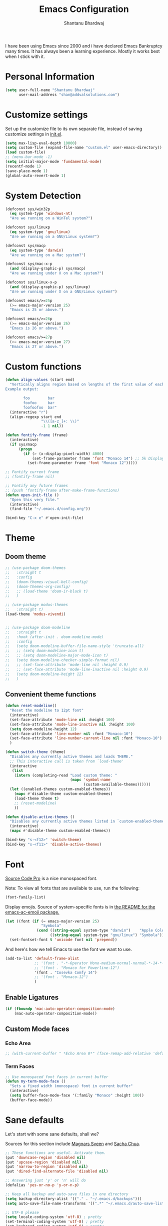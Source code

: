 #+TITLE: Emacs Configuration
#+AUTHOR: Shantanu Bhardwaj

I have been using Emacs since 2000 and i have declared Emacs Bankruptcy
many times. It  has always been a learning experience. Mostly it works best
when I stick with it.

* Personal Information

#+begin_src emacs-lisp
(setq user-full-name "Shantanu Bhardwaj"
      user-mail-address "shan@addvalsolutions.com")
#+end_src

* Customize settings

Set up the customize file to its own separate file, instead of saving
customize settings in [[file:init.el][init.el]].

#+begin_src emacs-lisp
(setq max-lisp-eval-depth 10000)
(setq custom-file (expand-file-name "custom.el" user-emacs-directory))
(load custom-file)
;; (menu-bar-mode -1)
(setq initial-major-mode 'fundamental-mode)
(recentf-mode 1)
(save-place-mode 1)
(global-auto-revert-mode 1)
#+end_src

* System Detection
#+begin_src emacs-lisp
(defconst sys/win32p
  (eq system-type 'windows-nt)
  "Are we running on a WinTel system?")

(defconst sys/linuxp
  (eq system-type 'gnu/linux)
  "Are we running on a GNU/Linux system?")

(defconst sys/macp
  (eq system-type 'darwin)
  "Are we running on a Mac system?")

(defconst sys/mac-x-p
  (and (display-graphic-p) sys/macp)
  "Are we running under X on a Mac system?")

(defconst sys/linux-x-p
  (and (display-graphic-p) sys/linuxp)
  "Are we running under X on a GNU/Linux system?")

(defconst emacs/>=25p
  (>= emacs-major-version 25)
  "Emacs is 25 or above.")

(defconst emacs/>=26p
  (>= emacs-major-version 26)
  "Emacs is 26 or above.")

(defconst emacs/>=27p
  (>= emacs-major-version 27)
  "Emacs is 27 or above.")

#+end_src

* Custom functions
#+begin_src emacs-lisp
(defun align-values (start end)
  "Vertically aligns region based on lengths of the first value of each line.
Example output:

        foo        bar
        foofoo     bar
        foofoofoo  bar"
  (interactive "r")
  (align-regexp start end
                "\\([a-z_]+: \\)"
                -1 1 nil))
#+end_src

#+begin_src emacs-lisp
(defun fontify-frame (frame)
  (interactive)
  (if sys/macp
      (progn
        (if (> (x-display-pixel-width) 4000)
            (set-frame-parameter frame 'font "Monaco 14") ;; 5k Display
          (set-frame-parameter frame 'font "Monaco 12")))))

;; Fontify current frame
;; (fontify-frame nil)

;; Fontify any future frames
;; (push 'fontify-frame after-make-frame-functions)
(defun open-init-file ()
  "Open this very file."
  (interactive)
  (find-file "~/.emacs.d/config.org"))

(bind-key "C-x e" #'open-init-file)

#+end_src
* Theme

** Doom theme

#+BEGIN_SRC emacs-lisp
;; (use-package doom-themes
;;   :straight t
;;   :config
;;   (doom-themes-visual-bell-config)
;;   (doom-themes-org-config)
;;   ;; (load-theme 'doom-ir-black t)
;;   )

;; (use-package modus-themes
;;   :straight t)
(load-theme 'modus-vivendi)


;; (use-package doom-modeline
;;   :straight t
;;   :hook (after-init . doom-modeline-mode)
;;   :config
;;   (setq doom-modeline-buffer-file-name-style 'truncate-all)
;;   ;; (setq doom-modeline-icon t)
;;   ;; (setq doom-modeline-major-mode-icon t)
;;   (setq doom-modeline-checker-simple-format nil)
;;   ;; (set-face-attribute 'mode-line nil :height 0.9)
;;   ;; (set-face-attribute 'mode-line-inactive nil :height 0.9)
;;   (setq doom-modeline-height 12)
;;   )

#+END_SRC
** Convenient theme functions

#+begin_src emacs-lisp
(defun reset-modeline()
  "Reset the modeline to 12pt font"
  (interactive)
  (set-face-attribute 'mode-line nil :height 100)
  (set-face-attribute 'mode-line-inactive nil :height 100)
  (setq doom-modeline-height 12)
  (set-face-attribute 'line-number nil :font "Monaco-10")
  (set-face-attribute 'line-number-current-line nil :font "Monaco-10")
  )

(defun switch-theme (theme)
  "Disables any currently active themes and loads THEME."
  ;; This interactive call is taken from `load-theme'
  (interactive
   (list
    (intern (completing-read "Load custom theme: "
                             (mapc 'symbol-name
                                   (custom-available-themes))))))
  (let ((enabled-themes custom-enabled-themes))
    (mapc #'disable-theme custom-enabled-themes)
    (load-theme theme t)
    ;; (reset-modeline)
    ))

(defun disable-active-themes ()
  "Disables any currently active themes listed in `custom-enabled-themes'."
  (interactive)
  (mapc #'disable-theme custom-enabled-themes))

(bind-key "s-<f12>" 'switch-theme)
(bind-key "s-<f11>" 'disable-active-themes)
#+end_src

* Font

[[http://adobe-fonts.github.io/source-code-pro/][Source Code Pro]] is a nice monospaced font.

Note: To view all fonts that are available to use, run the following:

#+BEGIN_SRC emacs-lisp :tangle no
(font-family-list)
#+END_SRC

Display emojis. Source of system-specific fonts is in [[https://github.com/syohex/emacs-ac-emoji][the README for
the emacs-ac-emoji package.]]

#+BEGIN_SRC emacs-lisp
(let ((font (if (= emacs-major-version 25)
                "Symbola"
              (cond ((string-equal system-type "darwin")    "Apple Color Emoji")
                    ((string-equal system-type "gnu/linux") "Symbola")))))
  (set-fontset-font t 'unicode font nil 'prepend))
#+END_SRC

And here's how we tell Emacs to use the font we want to use.

#+begin_src emacs-lisp
(add-to-list 'default-frame-alist
             ;; '(font . "-*-Operator Mono-medium-normal-normal-*-14-*-*-*-m-0-iso10646-1")
             ;; '(font . "Monaco for Powerline-12")
             '(font . "Iosevka Comfy 14")
             ;; '(font . "Monaco-12")
             )

#+end_src

** Enable Ligatures
#+begin_src emacs-lisp
(if (fboundp 'mac-auto-operator-composition-mode)
    (mac-auto-operator-composition-mode))

#+end_src

** Custom Mode faces
*** Echo Area
#+begin_src emacs-lisp
;; (with-current-buffer " *Echo Area 0*" (face-remap-add-relative 'default '(:family "Monaco" :height 110)))
#+end_src

*** Term Faces
#+begin_src emacs-lisp
;; Use monospaced font faces in current buffer
(defun my-term-mode-face ()
  "Sets a fixed width (monospace) font in current buffer"
  (interactive)
  (setq buffer-face-mode-face '(:family "Monaco" :height 100))
  (buffer-face-mode))

#+end_src
* Sane defaults

Let's start with some sane defaults, shall we?

Sources for this section include [[https://github.com/magnars/.emacs.d/blob/master/settings/sane-defaults.el][Magnars Sveen]] and [[http://pages.sachachua.com/.emacs.d/Sacha.html][Sacha Chua]].

#+begin_src emacs-lisp
;; These functions are useful. Activate them.
(put 'downcase-region 'disabled nil)
(put 'upcase-region 'disabled nil)
(put 'narrow-to-region 'disabled nil)
(put 'dired-find-alternate-file 'disabled nil)

;; Answering just 'y' or 'n' will do
(defalias 'yes-or-no-p 'y-or-n-p)

;; Keep all backup and auto-save files in one directory
(setq backup-directory-alist '(("." . "~/.emacs.d/backups")))
(setq auto-save-file-name-transforms '((".*" "~/.emacs.d/auto-save-list/" t)))

;; UTF-8 please
(setq locale-coding-system 'utf-8) ; pretty
(set-terminal-coding-system 'utf-8) ; pretty
(set-keyboard-coding-system 'utf-8) ; pretty
(set-selection-coding-system 'utf-8) ; please
(prefer-coding-system 'utf-8) ; with sugar on top
(setq-default indent-tabs-mode nil)

;; Turn off the blinking cursor
(blink-cursor-mode -1)

(setq-default indent-tabs-mode nil)
(setq-default indicate-empty-lines t)

;; Don't count two spaces after a period as the end of a sentence.
;; Just one space is needed.
(setq sentence-end-double-space nil)

;; delete the region when typing, just like as we expect nowadays.
(delete-selection-mode t)

(show-paren-mode t)

(column-number-mode t)

;; (global-visual-line-mode -1)
(remove-hook 'text-mode-hook #'turn-on-auto-fill)
(add-hook 'text-mode-hook 'turn-on-visual-line-mode)
(diminish 'visual-line-mode)

(setq uniquify-buffer-name-style 'forward)

;; -i gets alias definitions from .bash_profile
(setq shell-command-switch "-ic")

;; Don't beep at me
(setq visible-bell nil)

;; highlight current line everywhere
(global-hl-line-mode 1)

(global-unset-key (kbd "M-m"))
(global-set-key (kbd "C-+") 'text-scale-increase)
(global-set-key (kbd "C--") 'text-scale-decrease)
;; (global-set-key (kbd "C-+") 'text-scale-increase)
;; (global-set-key (kbd "C--") 'text-scale-decrease)


(windmove-default-keybindings 'super)
#+end_src

Here we make page-break characters look pretty, instead of appearing
as =^L= in Emacs. [[http://ericjmritz.name/2015/08/29/using-page-breaks-in-gnu-emacs/][Here's an informative article called "Using
Page-Breaks in GNU Emacs" by Eric J. M. Ritz.]]

#+begin_src emacs-lisp
(use-package page-break-lines
  :straight t)
#+end_src

# TODO: Change this to auto for prog-mode only
# (when (version<= "26.0.50" emacs-version )

#+BEGIN_SRC emacs-lisp
;; native line numbers
;; (setq-default display-line-numbers 'visual
;;               display-line-numbers-current-absolute t
;;               display-line-numbers-width 4
;;               display-line-numbers-widen t)
;; (global-display-line-numbers-mode t)

(add-hook 'prog-mode-hook #'display-line-numbers-mode)

;; Customize the minibuffer
;; (add-hook 'minibuffer-setup-hook 'my-minibuffer-setup)
;; (defun my-minibuffer-setup ()
;;   (set (make-local-variable 'face-remapping-alist)
;;        '((default :height 1.0))))
#+END_SRC

* Mac customizations

There are configurations to make when running Emacs on macOS (hence the
"darwin" system-type check).

#+begin_src emacs-lisp
(when (string-equal system-type "darwin")

  (add-to-list 'default-frame-alist
               '(ns-transparent-titlebar . t))
  ;; set the window frame to dark theme
  (add-to-list 'default-frame-alist
               '(ns-appearance . dark))

  ;; delete files by moving them to the trash
  (setq delete-by-moving-to-trash t)
  (setq trash-directory "~/.Trash")
  ;; Don't make new frames when opening a new file with Emacs
  (setq ns-pop-up-frames nil)

  ;; set the Fn key as the hyper key
  ;; (setq ns-function-modifier 'hyper)
  ;; (setq ns-option-modifier 'super)
  ;; (setq ns-command-modifier 'meta)

  (setq mac-option-modifier 'super)
  (setq mac-command-modifier 'meta)

  ;; typical mac bindings
  ;; (global-set-key (kbd "M-s") 'save-buffer)
  (global-set-key (kbd "M-z") 'undo)

  ;; Use Command-` to switch between Emacs windows (not frames)
  (bind-key "A-`" 'other-window)

  ;; Use Command-Shift-` to switch Emacs frames in reverse
  (bind-key "s-~" (lambda() () (interactive) (other-window -1)))

  ;; Because of the keybindings above, set one for `other-frame'
  (bind-key "S-1" 'other-frame)

  ;; Fullscreen!
  (setq ns-use-native-fullscreen nil) ; Not Lion style
  (bind-key "<s-return>" 'toggle-frame-fullscreen)

  ;; buffer switching
  (bind-key "M-[" 'previous-buffer)
  (bind-key "M-]" 'next-buffer)

  ;; Compiling
  (bind-key "H-c" 'compile)
  (bind-key "H-r" 'recompile)
  (bind-key "H-s" (defun save-and-recompile () (interactive) (save-buffer) (recompile)))

  ;; disable the key that minimizes emacs to the dock because I don't
  ;; minimize my windows
  ;; (global-unset-key (kbd "C-z"))

  ;; Not going to use these commands
  (put 'ns-print-buffer 'disabled t)
  (put 'suspend-frame 'disabled t))
#+end_src

~exec-path-from-shell~ makes the command-line path with Emacs's shell
match the same one on macOS.

#+begin_src emacs-lisp
(use-package exec-path-from-shell
  :if (memq window-system '(mac ns))
  :straight t
  :init
  (exec-path-from-shell-initialize))
#+end_src

* Org mode
** Installation
#+BEGIN_SRC emacs-lisp
(use-package org
  ;;:straight org-plus-contrib              ;
  :config
  (require 'org-tempo)
  )

(use-package org-auto-tangle
  :straight t
  :defer t
  :hook (org-mode . org-auto-tangle-mode)
  :config
  (setq org-auto-tangle-babel-safelist '(
                                         "~/.emacs.d/config.org"
                                         )))
#+END_SRC
** Org activation bindings

Set up some global key bindings that integrate with Org Mode features.

#+begin_src emacs-lisp
(bind-key "C-c l" 'org-store-link)
(bind-key "C-c c" 'org-capture)
(bind-key "C-c a" 'org-agenda)
#+end_src

*** Org agenda

Learned about [[https://github.com/sachac/.emacs.d/blob/83d21e473368adb1f63e582a6595450fcd0e787c/Sacha.org#org-agenda][this =delq= and =mapcar= trick from Sacha Chua's config]].

#+begin_src emacs-lisp
(setq org-agenda-files
      (delq nil
            (mapcar (lambda (x) (and (file-exists-p x) x))
                    '("~/Dropbox/Agenda"))))
#+end_src

*** Org capture

#+begin_src emacs-lisp
(bind-key "C-c c" 'org-capture)
(setq org-default-notes-file "~/Dropbox/Notes/notes.org")
#+end_src

** Org setup

Speed commands are a nice and quick way to perform certain actions
while at the beginning of a heading. It's not activated by default.

See the doc for speed keys by checking out [[elisp:(info%20"(org)%20speed%20keys")][the documentation for
speed keys in Org mode]].

#+begin_src emacs-lisp
(setq org-use-speed-commands t)
#+end_src

#+begin_src emacs-lisp
(setq org-image-actual-width 550)
#+end_src

#+BEGIN_SRC emacs-lisp
(setq org-highlight-latex-and-related '(latex script entities))
#+END_SRC

#+BEGIN_SRC emacs-lisp
(setq org-startup-indented 'f)
(setq org-directory "~/Dropbox/Apps/Org")
(setq org-special-ctrl-a/e 't)
(setq org-default-notes-file (concat org-directory "/Notes.org"))
(define-key global-map "\C-cc" 'org-capture)
(setq org-mobile-directory "~/Dropbox/Apps/MobileOrg")
(setq org-src-fontify-natively 't)
(setq org-src-tab-acts-natively t)
(setq org-src-window-setup 'current-window)

(setq org-agenda-files (quote ("~/Dropbox/Apps/Org/Inbox.org"
                               ;;                                "~/Dropbox/Apps/Org/Addval.org"
                               ;;                                "~/Dropbox/Apps/Org/Brandbin.org"
                               ;;                                "~/Dropbox/Apps/Org/Kulcare.org"
                               )))
#+END_SRC
** Org tags

The default value is -77, which is weird for smaller width windows.
I'd rather have the tags align horizontally with the header. 45 is a
good column number to do that.

#+begin_src emacs-lisp
(setq org-tags-column 45)
#+end_src

** Org babel languages

#+begin_src emacs-lisp :tangle no
(org-babel-do-load-languages
 'org-babel-load-languages
 '((python . t)
   (C . t)
   (calc . t)
   (latex . t)
   (java . t)
   (ruby . t)
   (lisp . t)
   (scheme . t)
   (shell . t)
   (sqlite . t)
   (js . t)))

(defun my-org-confirm-babel-evaluate (lang body)
  "Do not confirm evaluation for these languages."
  (not (or (string= lang "C")
           (string= lang "java")
           (string= lang "python")
           (string= lang "emacs-lisp")
           (string= lang "sqlite"))))
(setq org-confirm-babel-evaluate 'my-org-confirm-babel-evaluate)
#+end_src

** Org babel/source blocks

I like to have source blocks properly syntax highlighted and with the
editing popup window staying within the same window so all the windows
don't jump around. Also, having the top and bottom trailing lines in
the block is a waste of space, so we can remove them.

I noticed that fontification doesn't work with markdown mode when the
block is indented after editing it in the org src buffer---the leading
#s for headers don't get fontified properly because they appear as Org
comments. Setting ~org-src-preserve-indentation~ makes things
consistent as it doesn't pad source blocks with leading spaces.

#+begin_src emacs-lisp
(setq org-src-fontify-natively t
      org-src-window-setup 'current-window
      org-src-strip-leading-and-trailing-blank-lines t
      org-src-preserve-indentation t
      org-src-tab-acts-natively t)
#+end_src

** Org templates

Source block templates

#+BEGIN_SRC emacs-lisp
(add-to-list 'org-structure-template-alist '("el" . "src emacs-lisp" ))
(add-to-list 'org-structure-template-alist '("rb" . "src ruby" ))
(add-to-list 'org-structure-template-alist '("sh" . "src sh" ))
( add-to-list 'org-structure-template-alist '("md" . "src markdown"))
#+END_SRC

* Window

Convenient keybindings to resize windows.

#+begin_src emacs-lisp
;; (bind-key "s-C-<left>"  'shrink-window-horizontally)
;; (bind-key "s-C-<right>" 'enlarge-window-horizontally)
;; (bind-key "s-C-<down>"  'shrink-window)
;; (bind-key "s-C-<up>"    'enlarge-window)
#+end_src

Whenever I split windows, I usually do so and also switch to the other
window as well, so might as well rebind the splitting key bindings to
do just that to reduce the repetition.

#+begin_src emacs-lisp
(defun vsplit-other-window ()
  "Splits the window vertically and switches to that window."
  (interactive)
  (split-window-vertically)
  (other-window 1 nil))
(defun hsplit-other-window ()
  "Splits the window horizontally and switches to that window."
  (interactive)
  (split-window-horizontally)
  (other-window 1 nil))

(bind-key "C-x 2" 'vsplit-other-window)
(bind-key "C-x 3" 'hsplit-other-window)
#+end_src

** Transpose frame

#+begin_src emacs-lisp
(use-package transpose-frame
  :straight t
  :bind ("H-t" . transpose-frame))
#+end_src

** Tabs
#+begin_src emacs-lisp
;; (use-package centaur-tabs
;;   :straight t
;;   :hook
;;   (dired-mode . centaur-tabs-local-mode)
;;   :config
;;   (setq centaur-tabs-style "bar"
;;         centaur-tabs-plain-icons t
;;         centaur-tabs-modified-marker t
;;         centaur-tabs-gray-out-icons 'buffer
;;         centaur-tabs-modified-marker "*")
;; ;;  (centaur-tabs-headline-match)
;;   (centaur-tabs-mode t)
;;   :bind
;;   ("C-<prior>" . centaur-tabs-backward)
;;   ("C-<next>" . centaur-tabs-forward))

#+end_src

* Whitespace mode
# TODO: Add whitespace cleanup config
#+begin_src emacs-lisp
(use-package whitespace
  :straight nil
  :diminish
  :hook ((prog-mode outline-mode conf-mode) . whitespace-mode)
  :bind (("s-<f10>" . whitespace-mode)
         ("C-c w" . whitespace-cleanup))
  :config
  (setq whitespace-line-column fill-column) ;; limit line length
  ;; automatically clean up bad whitespace
  (setq whitespace-action '(auto-cleanup))
  ;; only show bad whitespace
  (setq whitespace-style '(face
                           trailing space-before-tab
                           indentation empty space-after-tab)))

#+end_src

* ELPA packages

These are the packages that are not built into Emacs.

** Ag

#+BEGIN_SRC emacs-lisp
(use-package ag
  :commands ag
  :defer t
  :straight t)
#+END_SRC

** Ace Jump Mode

A quick way to jump around text in buffers.

[[http://emacsrocks.com/e10.html][See Emacs Rocks Episode 10 for a screencast.]]

#+begin_src emacs-lisp
(use-package ace-jump-mode
  :straight t
  :diminish ace-jump-mode
  :commands ace-jump-mode
  :bind ("C-s-s" . ace-jump-mode))
#+end_src

** Ace Window

[[https://github.com/abo-abo/ace-window][ace-window]] is a package that uses the same idea from ace-jump-mode for
buffer navigation, but applies it to windows. The default keys are
1-9, but it's faster to access the keys on the home row, so that's
what I have them set to (with respect to Dvorak, of course).

#+begin_src emacs-lisp
(use-package ace-window
  :straight t
  :defer t
  :config
  (setq aw-keys '(?a ?o ?e ?u ?h ?t ?n ?s))
  (ace-window-display-mode)
  :bind ("s-o" . ace-window))
#+end_src
#+end_src

** Aggressive Indent
#+BEGIN_SRC emacs-lisp
(use-package aggressive-indent
  :straight t
  :config
  :defer t
  ;; (add-hook 'prog-mode-hook #'aggressive-indent-mode)
  )
#+END_SRC

** Browse URL
#+begin_src emacs-lisp
;; Pass a URL to a WWW browser
(use-package browse-url
  :straight nil
  :defer t
  :defines dired-mode-map
  :bind (("C-c C-z ." . browse-url-at-point)
         ("C-c C-z b" . browse-url-of-buffer)
         ("C-c C-z r" . browse-url-of-region)
         ("C-c C-z u" . browse-url)
         ("C-c C-z v" . browse-url-of-file))
  :init
  (with-eval-after-load 'dired
    (bind-key "C-c C-z f" #'browse-url-of-file dired-mode-map)))

;; Click to browse URL or to send to e-mail address
(use-package goto-addr
  :straight nil
  :hook ((text-mode . goto-address-mode)
         (prog-mode . goto-address-prog-mode)))


#+end_src

** Crux

Collection of Ridiculously Useful eXtensions

#+BEGIN_SRC emacs-lisp
(use-package crux
  :straight t
  :bind (("C-c o o" . crux-open-with)
         ("C-c o u" . crux-view-url)
         ("C-a" . crux-move-beginning-of-line)
         ("C-x r" . crux-recentf-find-file)))
#+END_SRC
** Centered
#+begin_src emacs-lisp
(use-package centered-window :straight t)
#+end_src
** Dash

Integration with [[http://kapeli.com/dash][Dash, the API documentation browser on macOS]]. The
binding ~s-D~ is the same as Cmd-Shift-D, the same binding that dash
uses in Android Studio (trying to keep things consistent with the
tools I use).

#+begin_src emacs-lisp
(use-package dash-at-point
  :straight t
  :defer t
  :bind (("s-D"     . dash-at-point)
         ("C-c e"   . dash-at-point-with-docset)))
#+end_src

** Dashboard
#+BEGIN_SRC emacs-lisp
(use-package dashboard
  :straight t
  :config
  (dashboard-setup-startup-hook))
#+END_SRC
** Dired Ranger
#+begin_src emacs-lisp
(use-package dired-ranger
  :straight t
  :bind (:map dired-mode-map
              ("W" . dired-ranger-copy)
              ("X" . dired-ranger-move)
              ("Y" . dired-ranger-paste)))
#+end_src
** Expand Region
#+BEGIN_SRC emacs-lisp
(use-package expand-region
  :straight t
  :bind ("C-=" . er/expand-region))
#+END_SRC
** Flycheck

Still need to set up hooks so that flycheck automatically runs in
python mode, etc. js2-mode is already really good for the syntax
checks, so I probably don't need the jshint checks with flycheck for
it.

#+begin_src emacs-lisp
(use-package flycheck
  :straight t
  :defer 10
  :bind (("C-c n" . 'flycheck-next-error)
         ;; ("C-c p" . 'flycheck-previous-error)
         )
  ;; :config
  ;; (add-hook 'prog-mood-hook 'flycheck-mode)
  ;; (setq flycheck-html-tidy-executable "tidy5")
  ;; ;;(add-hook 'flycheck-mode-hook 'shan/use-eslint-from-node-modules)
  ;; (setq-default flycheck-disabled-checkers '(ruby-reek ruby-rubylint))
  ;; (add-hook 'ruby-mode-hook
  ;;           (lambda ()
  ;;            (flycheck-disable-checker 'ruby-reek)))
  )

(use-package flycheck-posframe
  :straight t
  :after flycheck
  :init
  :config (add-hook 'flycheck-mode-hook #'flycheck-posframe-mode)
  (set-face-attribute 'flycheck-posframe-error-face nil :inherit 'error :height 120)
  (set-face-attribute 'flycheck-posframe-warning-face nil :inherit 'warning :height 120)
  (set-face-attribute 'flycheck-posframe-info-face nil :inherit 'info :height 120)
  )
#+end_src
** Highlight Indent Guides
#+BEGIN_SRC emacs-lisp
(use-package highlight-indent-guides
  :straight t
  :defer t
  :init
  (setq highlight-indent-guides-method 'character)
  ;; (add-hook 'prog-mode-hook 'highlight-indent-guides-mode)
  )

#+END_SRC

** HL TODO
#+begin_src emacs-lisp
(use-package hl-todo
  :straight t
  :defer t
  :custom-face (hl-todo ((t (:box t :inherit))))
  :bind (:map hl-todo-mode-map
              ([C-f3] . hl-todo-occur)
              ("C-c t p" . hl-todo-previous)
              ("C-c t n" . hl-todo-next)
              ("C-c t o" . hl-todo-occur))
  :hook (after-init . global-hl-todo-mode))
#+end_src
** Magit

A great interface for git projects. It's much more pleasant to use
than the git interface on the command line. Use an easy keybinding to
access magit.

#+begin_src emacs-lisp
(use-package magit
  :straight t
  :defer t
  :bind ("C-x g" . magit-status))

;; (use-package forge
;;   :after magit
;;   :defer t)

(use-package git-gutter
  :straight t
  :config
  (global-git-gutter-mode 't)
  :diminish git-gutter-mode)

(use-package git-timemachine
  :straight t)

;; (use-package git-modes
;;   :straight t
;;   :defer t)

(use-package git-link
  :straight t
  :defer t)

(use-package git-messenger
  :straight t
  :defer t
  :bind ("C-x v p" . 'git-messenger:popup-message))
#+end_src

** Markdown mode

#+begin_src emacs-lisp
(use-package markdown-mode
  :defer t
  :straight t
  :mode (("\\.markdown\\'" . markdown-mode)
         ("\\.md\\'"       . markdown-mode)))
#+end_src

** Multiple cursors

We'll also need to ~(require 'multiple-cusors)~ because of [[https://github.com/magnars/multiple-cursors.el/issues/105][an autoload issue]].

#+begin_src emacs-lisp
(use-package multiple-cursors
  :straight t
  :defer t
  :bind (("C-S-c C-S-c" . mc/edit-lines)
         ("C->"         . mc/mark-next-like-this)
         ("C-<"         . mc/mark-previous-like-this)
         ("C-c C-<"     . mc/mark-all-like-this)
         ("C-!"         . mc/mark-next-symbol-like-this)
         ("s-d"         . mc/mark-all-dwim)))
#+end_src

** Rainbow mode + delimiters
#+BEGIN_SRC emacs-lisp
(use-package rainbow-delimiters
  :straight t
  :diminish rainbow-delimiters-mode
  :hook (prog-mode . rainbow-delimiters-mode))

(use-package rainbow-mode
  :straight t
  :diminish rainbow-mode
  :hook (prog-mode . rainbow-mode)
  :config
  (setq rainbow-x-colors nil))

#+END_SRC

** Webmode

#+begin_src emacs-lisp :tangle no
(use-package web-mode
  :straight t
  :defer t
  :mode ("\\.html\\'")
  :config
  (setq web-mode-markup-indent-offset 2)
  (setq web-mode-engines-alist
        '(("django" . "focus/.*\\.html\\'")
          ("ctemplate" . "realtimecrm/.*\\.html\\'"))))

(setq-default   web-mode-markup-indent-offset 2
                web-mode-css-indent-offset 2
                web-mode-code-indent-offset 2
                web-mode-attr-indent-offset 2
                )
#+end_src

** Yasnippet

Yeah, snippets! I start with snippets from [[https://github.com/AndreaCrotti/yasnippet-snippets][Andrea Crotti's collection]]
and have also modified them and added my own.

#+begin_src emacs-lisp :tangle no
(use-package yasnippet
  :straight t
  :diminish yas-minor-mode
  :defert t
  :config
  (setq yas-snippet-dirs (concat user-emacs-directory "snippets"))
  (setq yas-indent-line 'fixed)
  (yas-global-mode)
  (global-set-key (kbd "M-/") 'company-yasnippet))
#+end_src

** Scratch

Convenient package to create =*scratch*= buffers that are based on the
current buffer's major mode. This is more convienent than manually
creating a buffer to do some scratch work or reusing the initial
=*scratch*= buffer.

#+begin_src emacs-lisp
(use-package scratch
  :straight t
  :commands scratch)

(use-package persistent-scratch
  :straight t
  :init
  (persistent-scratch-setup-default))
#+end_src

** Smartparens
#+BEGIN_SRC emacs-lisp
(use-package smartparens
  :straight t
  :diminish smartparens-mode
  :config
  (add-hook 'prog-mode-hook 'smartparens-mode))
#+END_SRC

** Super Save
#+BEGIN_SRC emacs-lisp
(use-package super-save
  :straight t
  :defer t
  :config
  ;; (super-save-mode +1)
  )
#+END_SRC
** Transparency
#+begin_src emacs-lisp
(use-package seethru
:straight t
;; :defer t
:config
(seethru 90)
(seethru-recommended-keybinds)
)
#+end_src emacs-lisp
** Undo Tree

#+BEGIN_SRC emacs-lisp
(use-package undo-tree
  :straight t
  :diminish undo-tree-mode
  :config
  ;; (setq undo-tree-history-directory-alist '(("." . "~/.emacs.d/undo")))
  (setq undo-tree-auto-save-history nil)
  :init
  (global-undo-tree-mode))
#+END_SRC

** Vterm
#+begin_src emacs-lisp
(use-package vterm
  :straight t
  :commands vterm
  :config
  (setq term-prompt-regexp "^[^#$%>\n]*[#$%>] *")
  ;;(setq vterm-shell "zsh")
  (setq vterm-max-scrollback 10000))

(use-package multi-vterm
  :straight t
  ;; :config
  ;; (add-hook 'vterm-mode-hook
  ;;           (lambda ()
  ;;             (setq-local evil-insert-state-cursor 'box)
  ;;             (evil-insert-state)))
  ;; (define-key vterm-mode-map [return]                      #'vterm-send-return)

  ;; (setq vterm-keymap-exceptions nil)
  )

#+end_src

** Which Key
# TODO: Needs configuration
#+BEGIN_SRC emacs-lisp
(use-package which-key
  :straight t
  :diminish which-key-mode
  :config
  :hook (after-init-hook . which-key-mode))

#+END_SRC

* Languages
** JSON
Install json-mode and make its reformat keybinding match the global default.

#+BEGIN_SRC emacs-lisp
(use-package json-mode
  :commands json-mode
  :config
  (bind-keys :map json-mode-map
             ("C-c <tab>" . json-mode-beautify)))

#+END_SRC
** Ruby
#+BEGIN_SRC emacs-lisp
(use-package ruby-mode
  :straight t
  :mode "\\.rb\\'"
  :mode "Rakefile\\'"
  :mode "Gemfile\\'"
  :mode "Capfile\\'"
  :mode "Guardfile\\'"
  :mode "Berksfile\\'"
  :mode "Vagrantfile\\'"
  :interpreter "ruby"

  :init
  (setq ruby-indent-level 2
        ruby-indent-tabs-mode nil)
  (add-hook 'ruby-mode 'subword-mode)

  :bind
  (([(meta down)] . ruby-forward-sexp)
   ([(meta up)]   . ruby-backward-sexp)
   ("C-c C-e"     . ruby-send-region)))  ;; Rebind since Rubocop uses C-c C-r

;; Rbenv
(use-package rbenv
  :straight t
  :defer t
  :init (setq rbenv-show-active-ruby-in-modeline nil)
  :config (progn
            (global-rbenv-mode)
            (add-hook 'ruby-mode-hook 'rbenv-use-corresponding)))


;; Rubocop
(use-package rubocop
  :straight t
  :diminish rubocop-mode
  :defer t
  :init
  (add-hook 'ruby-mode-hook 'rubocop-mode))

;; InfRuby to change ruby
(use-package inf-ruby
  :straight t
  :init
  (add-hook 'ruby-mode-hook 'inf-ruby-minor-mode))

;; Robe
(use-package robe
  :straight t
  :bind ("C-M-." . robe-jump)
  :hook (ruby-mode . robe-mode)
  :config
  (defadvice inf-ruby-console-auto
      (before activate-rbenv-for-robe activate)
    (rbenv-use-corresponding))
  )

;; in buffer interpreter
(use-package seeing-is-believing
  :straight t
  :delight
  :diminish seeing-is-believing
  ;; :hook (ruby-mode . seeing-is-believing)
  :config
  (setq seeing-is-believing-max-length 150
        seeing-is-believing-max-results 10
        seeing-is-believing-timeout 10.5
        seeing-is-believing-alignment 'file))

;; Ruby Tools
(use-package ruby-tools
  :straight t
  :diminish ruby-tools-mode
  :delight
  :defer t
  :init
  (add-hook 'ruby-mode-hook 'ruby-tools-mode))

;; RSpec
(use-package rspec-mode
  :straight t
  :diminish rspec-mode
  :init
  (setq rspec-use-rake-when-possible nil)
  (setq rspec-spec-command "rspec")
  (setq rspec-use-spring-when-possible nil)
  (add-hook 'ruby-mode-hook 'rspec-mode)

  :config
  (defadvice rspec-compile (around rspec-compile-around)

    "Use BASH shell for running the specs because of ZSH issues."
    (let ((shell-file-name "/bin/bash"))
      ad-do-it))

  ;; (bind-keys :map rspec-mode-map
  ;;            ;; ("<return>" . reindent-phen-newline-and-indent)
  ;;            ("M-p ;" . rspec-poggle-spec-and-parget)
  ;;            ("M-p d" . rspec-disable-example)
  ;;            ("M-p e" . rspec-enable-example)
  ;;            ("M-p t" . rspec-verify-single)
  ;;            ("M-p l" . rspec-rerun)
  ;;            ("M-p f" . rspec-verify)
  ;;            ("M-p a" . rspec-verify-all))
  (ad-activate 'rspec-compile))

;; YAML
(use-package yaml-mode
  :straight t
  :mode ("\\.ya?ml\\'" . yaml-mode))

#+END_SRC
** Clojure
#+begin_src emacs-lisp
(use-package clojure-mode
  :straight t
  :mode "\\.clj$"
  :init
  (setq clojure-align-forms-automatically t))

(use-package cider
  :straight t
  :hook (clojure-mode . cider-mode)
  :init
  (setq nrepl-hide-special-buffers t)
  (setq nrepl-sync-request-timeout nil)
  (setq cider-repl-display-help-banner nil))

(use-package org
  :config
  (require 'ob-clojure)
  (setq org-babel-clojure-backend 'cider))
#+end_src

* Misc
** Non-ELPA packages
*** HideShow Vis
#+BEGIN_SRC emacs-lisp
(use-package hideshowvis
  :load-path "~/.emacs.d/github/hideshowvis"
  :diminish hideshowvis-enable
  :config
  (add-hook 'prog-mode-hook 'hideshowvis-minor-mode)
  (hideshowvis-symbols))
#+END_SRC
** Display Time

When displaying the time with =display-time-mode=, I don't care about
the load average.

#+begin_src emacs-lisp
(setq display-time-default-load-average nil)
#+end_src

** Display Battery Mode

See the documentation for =battery-mode-line-format= for the format
characters.

#+begin_src emacs-lisp
(setq battery-mode-line-format "[%b%p%% %t]")
#+end_src

** Proced
#+begin_src emacs-lisp
(use-package proced
  :ensure nil
  :commands proced
  :bind (("C-s-p" . proced))
  :config
  (setq-default proced-auto-update-flag t)
  (setq proced-auto-update-interval 1
        proced-goal-attribute nil
        proced-enable-color-flag t)
  (add-to-list
   'proced-format-alist
   '(custom user pid ppid sess tree pcpu pmem rss start time state (args comm)))
  (setq-default proced-format 'custom))

#+end_src
* Completions

** Vertico + Marginalia
#+begin_src emacs-lisp
(use-package vertico
  :straight t
  :bind (:map vertico-map
              ("C-j" . vertico-next)
              ("C-k" . vertico-previous)
              ("C-f" . vertico-exit)
              :map minibuffer-local-map
              ("M-h" . backward-kill-word))
  :custom
  (vertico-cycle t)
  :init
  (vertico-mode))

(use-package savehist
  :init
  (setq history-length 25)
  (savehist-mode))

(use-package marginalia
  :after vertico
  :ensure t
  :custom
  (marginalia-annotators '(marginalia-annotators-heavy marginalia-annotators-light nil))
  :init
  (marginalia-mode))
#+end_src

** Consult
#+begin_src emacs-lisp
;; Example configuration for Consult
(use-package consult
  :straight t
  ;; Replace bindings. Lazily loaded due by `use-package'.
  :bind (;; C-c bindings (mode-specific-map)
         ("C-c h" . consult-history)
         ("C-c m" . consult-mode-command)
         ("C-c k" . consult-kmacro)
         ;; C-x bindings (ctl-x-map)
         ("C-x M-:" . consult-complex-command)     ;; orig. repeat-complex-command
         ("C-x b" . consult-buffer)                ;; orig. switch-to-buffer
         ("C-x 4 b" . consult-buffer-other-window) ;; orig. switch-to-buffer-other-window
         ("C-x 5 b" . consult-buffer-other-frame)  ;; orig. switch-to-buffer-other-frame
         ;; ("C-x r b" . consult-bookmark)            ;; orig. bookmark-jump
         ("C-x p b" . consult-project-buffer)      ;; orig. project-switch-to-buffer
         ;; Custom M-# bindings for fast register access
         ("M-#" . consult-register-load)
         ("M-'" . consult-register-store)          ;; orig. abbrev-prefix-mark (unrelated)
         ("C-M-#" . consult-register)
         ;; Other custom bindings
         ("M-y" . consult-yank-pop)                ;; orig. yank-pop
         ;; M-g bindings (goto-map)
         ("M-g e" . consult-compile-error)
         ("M-g f" . consult-flymake)               ;; Alternative: consult-flycheck
         ("M-g g" . consult-goto-line)             ;; orig. goto-line
         ("M-g M-g" . consult-goto-line)           ;; orig. goto-line
         ("M-g o" . consult-outline)               ;; Alternative: consult-org-heading
         ("M-g m" . consult-mark)
         ("M-g k" . consult-global-mark)
         ("M-g i" . consult-imenu)
         ("M-g I" . consult-imenu-multi)
         ;; M-s bindings (search-map)
         ("M-s d" . consult-find)
         ("M-s D" . consult-locate)
         ("M-s g" . consult-grep)
         ("M-s G" . consult-git-grep)
         ("M-s r" . consult-ripgrep)
         ("M-s l" . consult-line)
         ("M-s L" . consult-line-multi)
         ("M-s k" . consult-keep-lines)
         ("M-s u" . consult-focus-lines)
         ;; Isearch integration
         ("M-s e" . consult-isearch-history)
         :map isearch-mode-map
         ("M-e" . consult-isearch-history)         ;; orig. isearch-edit-string
         ("M-s e" . consult-isearch-history)       ;; orig. isearch-edit-string
         ("M-s l" . consult-line)                  ;; needed by consult-line to detect isearch
         ("M-s L" . consult-line-multi)            ;; needed by consult-line to detect isearch
         ;; Minibuffer history
         :map minibuffer-local-map
         ("M-s" . consult-history)                 ;; orig. next-matching-history-element
         ("M-r" . consult-history))                ;; orig. previous-matching-history-element

  ;; Enable automatic preview at point in the *Completions* buffer. This is
  ;; relevant when you use the default completion UI.
  :hook (completion-list-mode . consult-preview-at-point-mode)

  ;; The :init configuration is always executed (Not lazy)
  :init

  ;; Optionally configure the register formatting. This improves the register
  ;; preview for `consult-register', `consult-register-load',
  ;; `consult-register-store' and the Emacs built-ins.
  (setq register-preview-delay 0.5
        register-preview-function #'consult-register-format)

  ;; Optionally tweak the register preview window.
  ;; This adds thin lines, sorting and hides the mode line of the window.
  (advice-add #'register-preview :override #'consult-register-window)

  :config

  (consult-customize
   consult-theme :preview-key '(:debounce 0.2 any)
   consult-ripgrep consult-git-grep consult-grep
   consult-bookmark consult-recent-file consult-xref
   consult--source-bookmark consult--source-file-register
   consult--source-recent-file consult--source-project-recent-file
   ;; :preview-key (kbd "M-.")
   :preview-key '(:debounce 0.4 any))

  (setq consult-narrow-key "<") ;; (kbd "C-+")

  )
#+end_src
** Corfu
#+begin_src emacs-lisp
(use-package corfu
  :straight t
  :hook (lsp-completion-mode . kb/corfu-setup-lsp) ; Use corfu for lsp completion
  :general
  (:keymaps 'corfu-map
            :states 'insert
            "C-n" #'corfu-next
            "C-p" #'corfu-previous
            "<escape>" #'corfu-quit
            "<return>" #'corfu-insert
            "H-SPC" #'corfu-insert-separator
            ;; "SPC" #'corfu-insert-separator ; Use when `corfu-quit-at-boundary' is non-nil
            "M-d" #'corfu-show-documentation
            "C-g" #'corfu-quit
            "M-l" #'corfu-show-location)
  :custom
  ;; Works with `indent-for-tab-command'. Make sure tab doesn't indent when you
  ;; want to perform completion
  (tab-always-indent 'complete)
  (completion-cycle-threshold nil)      ; Always show candidates in menu

  (corfu-auto nil)
  (corfu-auto-prefix 2)
  (corfu-auto-delay 0.25)

  (corfu-min-width 80)
  (corfu-max-width corfu-min-width)     ; Always have the same width
  (corfu-count 14)
  (corfu-scroll-margin 4)
  (corfu-cycle nil)

  ;; `nil' means to ignore `corfu-separator' behavior, that is, use the older
  ;; `corfu-quit-at-boundary' = nil behavior. Set this to separator if using
  ;; `corfu-auto' = `t' workflow (in that case, make sure you also set up
  ;; `corfu-separator' and a keybind for `corfu-insert-separator', which my
  ;; configuration already has pre-prepared). Necessary for manual corfu usage with
  ;; orderless, otherwise first component is ignored, unless `corfu-separator'
  ;; is inserted.
  (corfu-quit-at-boundary nil)
  (corfu-separator ?\s)            ; Use space
  (corfu-quit-no-match 'separator) ; Don't quit if there is `corfu-separator' inserted
  (corfu-preview-current 'insert)  ; Preview first candidate. Insert on input if only one
  (corfu-preselect-first t)        ; Preselect first candidate?

  ;; Other
  (corfu-echo-documentation nil)        ; Already use corfu-doc
  (lsp-completion-provider :none)       ; Use corfu instead for lsp completions
  :init
  (global-corfu-mode)
  :config

  ;; Enable Corfu more generally for every minibuffer, as long as no other
  ;; completion UI is active. If you use Mct or Vertico as your main minibuffer
  ;; completion UI. From
  ;; https://github.com/minad/corfu#completing-with-corfu-in-the-minibuffer
  (defun corfu-enable-always-in-minibuffer ()
    "Enable Corfu in the minibuffer if Vertico/Mct are not active."
    (unless (or (bound-and-true-p mct--active) ; Useful if I ever use MCT
                (bound-and-true-p vertico--input))
      (setq-local corfu-auto nil)       ; Ensure auto completion is disabled
      (corfu-mode 1)))
  (add-hook 'minibuffer-setup-hook #'corfu-enable-always-in-minibuffer 1)

  ;; Setup lsp to use corfu for lsp completion
  (defun kb/corfu-setup-lsp ()
    "Use orderless completion style with lsp-capf instead of the
default lsp-passthrough."
    (setf (alist-get 'styles (alist-get 'lsp-capf completion-category-defaults))
          '(orderless))))

#+end_src
* Mail
#+begin_src emacs-lisp
(use-package mu4e
  :load-path  "/opt/homebrew/Cellar/mu/1.8.13/share/emacs/site-lisp/mu/mu4e/"
  :config
  (setq mu4e-mu-binary (executable-find "mu"))
  ;; This is set to 't' to avoid mail syncing issues when using mbsync
  (setq mu4e-change-filenames-when-moving t)

  ;; Refresh mail using isync every 10 minutes
  (setq mu4e-update-interval (* 10 60))
  (setq mu4e-get-mail-command "mbsync -a")
  (setq mu4e-maildir "~/Mail")

  (setq mu4e-contexts
        (list
         ;; Addval account
         (make-mu4e-context
          :name "Addval"
          :match-func
          (lambda (msg)
            (when msg
              (string-prefix-p "/Addval" (mu4e-message-field msg :maildir))))
          :vars '((user-mail-address . "shan@addvalsolutions.com")
                  (user-full-name    . "Shantanu Bhardwaj")
                  (smtpmail-smtp-server  . "smtp.gmail.com")
                  (smtpmail-smtp-service . 465)
                  (smtpmail-stream-type  . ssl)
                  (mu4e-drafts-folder  . "/Addval/[Gmail]/Drafts")
                  (mu4e-sent-folder  . "/Addval/[Gmail]/Sent Mail")
                  (mu4e-refile-folder  . "/Addval/[Gmail]/All Mail")
                  (mu4e-trash-folder  . "/Addval/[Gmail]/Trash")))

         ;; Kulcare account
         (make-mu4e-context
          :name "Kulcare"
          :match-func
          (lambda (msg)
            (when msg
              (string-prefix-p "/Kulcare" (mu4e-message-field msg :maildir))))
          :vars '((user-mail-address . "shantanu@kulcare.com")
                  (user-full-name    . "Shantanu Bhardwaj")
                  ;; (smtpmail-smtp-server  . "smtp.gmail.com")
                  ;; (smtpmail-smtp-service . 465)
                  ;; (smtpmail-stream-type  . ssl)
                  (mu4e-drafts-folder  . "/Kulcare/[Gmail]/Drafts")
                  (mu4e-sent-folder  . "/Kulcare/[Gmail]/Sent Mail")
                  (mu4e-refile-folder  . "/Kulcare/[Gmail]/All Mail")
                  (mu4e-trash-folder  . "/Kulcare/[Gmail]/Trash")))

         ;; Codetiger account
         (make-mu4e-context
          :name "Codetiger"
          :match-func
          (lambda (msg)
            (when msg
              (string-prefix-p "/Codetiger" (mu4e-message-field msg :maildir))))
          :vars '((user-mail-address . "shan@codetiger.com")
                  (user-full-name    . "Shan Bhardwaj")
                  ;; (smtpmail-smtp-server  . "smtp.gmail.com")
                  ;; (smtpmail-smtp-service . 465)
                  ;; (smtpmail-stream-type  . ssl)
                  (mu4e-drafts-folder  . "/Codetiger/[Gmail]/Drafts")
                  (mu4e-sent-folder  . "/Codetiger/[Gmail]/Sent Mail")
                  (mu4e-refile-folder  . "/Codetiger/[Gmail]/All Mail")
                  (mu4e-trash-folder  . "/Codetiger/[Gmail]/Trash")))

         ;; Gmail account
         (make-mu4e-context
          :name "Gmail"
          :match-func
          (lambda (msg)
            (when msg
              (string-prefix-p "/Gmail" (mu4e-message-field msg :maildir))))
          :vars '((user-mail-address . "bhardwaj.10@gmail.com")
                  (user-full-name    . "Shantanu Bhardwaj")
                  ;; (smtpmail-smtp-server  . "smtp.gmail.com")
                  ;; (smtpmail-smtp-service . 465)
                  ;; (smtpmail-stream-type  . ssl)
                  (mu4e-drafts-folder  . "/Gmail/[Gmail]/Drafts")
                  (mu4e-sent-folder  . "/Gmail/[Gmail]/Sent Mail")
                  (mu4e-refile-folder  . "/Gmail/[Gmail]/All Mail")
                  (mu4e-trash-folder  . "/Gmail/[Gmail]/Trash")))))

  ;; sending email
  ;; --------------

  ;; Make sure plain text mails flow correctly for recipients
  (setq mu4e-compose-format-flowed t)

  ;; Only ask if a context hasn't been previously picked
  (setq mu4e-compose-context-policy 'ask-if-none)

  ;; don't keep message compose buffers around after sending:
  (setq message-kill-buffer-on-exit t)

  ;; send function:
  (setq send-mail-function 'sendmail-send-it
        message-send-mail-function 'sendmail-send-it)

  ;; send program:
  ;; this is exeranal. remember we installed it before.
  (setq sendmail-program (executable-find "msmtp"))

  ;; select the right sender email from the context.
  (setq message-sendmail-envelope-from 'header)


  (setq mu4e-maildir-shortcuts
        '(("/Kulcare/Inbox"             . ?i)
          ("/Addval/Inbox"              . ?w)
          ("/Kulcare/[Gmail]/Sent Mail" . ?s)
          ("/Kulcare/[Gmail]/Trash"     . ?t)
          ("/Kulcare/[Gmail]/Drafts"    . ?d)
          ("/Kulcare/[Gmail]/All Mail"  . ?a))))

;; (use-package mu4e-thread-fast-folding
;;   :load-path "~/.emacs.d/github/mu4e-tff/")
;; (mu4e-thread-folding-mode 1)

(use-package mu4e-alert
  :straight t
  :hook (after-init-hook . mu4e-alert-enable-mode-line-display)
  :config
  (setq mu4e-alert-email-notification-types '(count)))

(use-package mu4e-column-faces
  :straight t)

;; (use-package mu4e-dashboard
;;   :straight t)


#+end_src
** SVG Lib
#+begin_src emacs-lisp
(use-package svg-lib
  :straight t)
#+end_src
